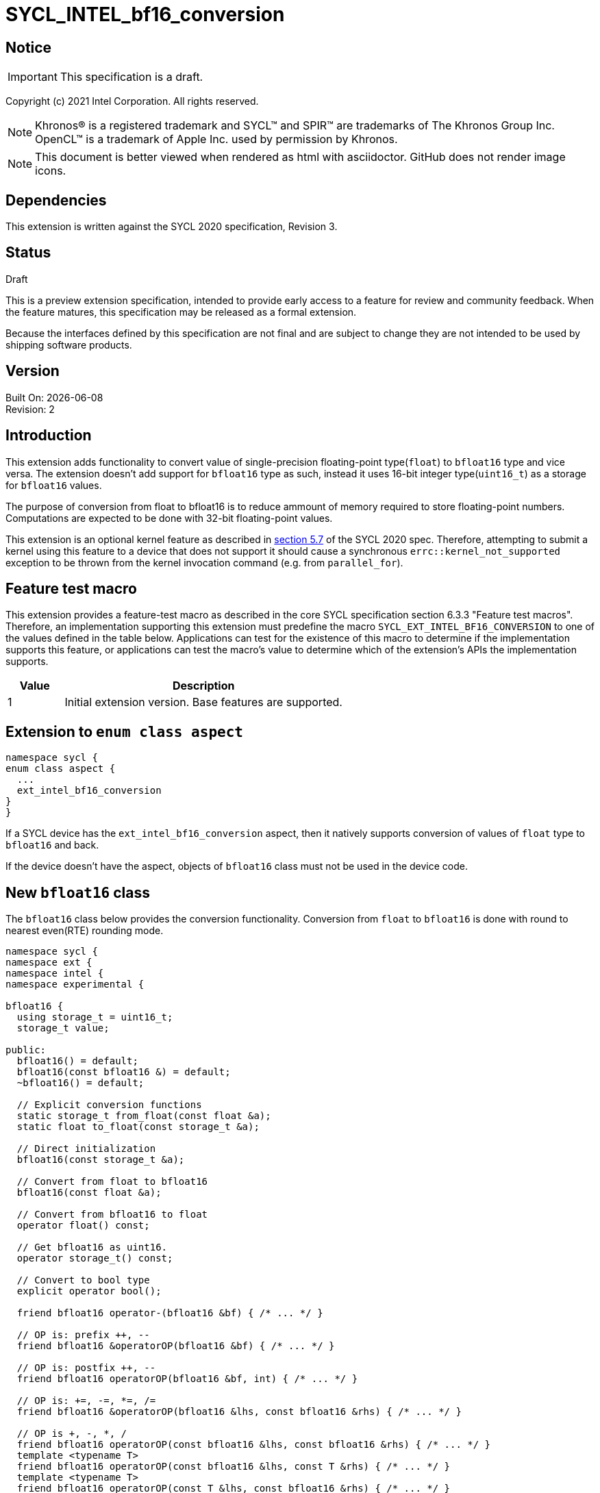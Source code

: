 = SYCL_INTEL_bf16_conversion

:source-highlighter: coderay
:coderay-linenums-mode: table

// This section needs to be after the document title.
:doctype: book
:toc2:
:toc: left
:encoding: utf-8
:lang: en

:blank: pass:[ +]

// Set the default source code type in this document to C++,
// for syntax highlighting purposes.  This is needed because
// docbook uses c++ and html5 uses cpp.
:language: {basebackend@docbook:c++:cpp}

// This is necessary for asciidoc, but not for asciidoctor
:cpp: C++

== Notice

IMPORTANT: This specification is a draft.

Copyright (c) 2021 Intel Corporation. All rights reserved.

NOTE: Khronos(R) is a registered trademark and SYCL(TM) and SPIR(TM) are
trademarks of The Khronos Group Inc.  OpenCL(TM) is a trademark of Apple Inc.
used by permission by Khronos.

NOTE: This document is better viewed when rendered as html with asciidoctor.
GitHub does not render image icons.

== Dependencies

This extension is written against the SYCL 2020 specification, Revision 3.

== Status

Draft

This is a preview extension specification, intended to provide early access to
a feature for review and community feedback. When the feature matures, this
specification may be released as a formal extension.

Because the interfaces defined by this specification are not final and are
subject to change they are not intended to be used by shipping software
products.

== Version

Built On: {docdate} +
Revision: 2

== Introduction

This extension adds functionality to convert value of single-precision
floating-point type(`float`) to `bfloat16` type and vice versa. The extension
doesn't add support for `bfloat16` type as such, instead it uses 16-bit integer
type(`uint16_t`) as a storage for `bfloat16` values.

The purpose of conversion from float to bfloat16 is to reduce ammount of memory
required to store floating-point numbers. Computations are expected to be done with
32-bit floating-point values.

This extension is an optional kernel feature as described in
https://www.khronos.org/registry/SYCL/specs/sycl-2020/html/sycl-2020.html#sec:optional-kernel-features[section 5.7]
of the SYCL 2020 spec. Therefore, attempting to submit a kernel using this
feature to a device that does not support it should cause a synchronous
`errc::kernel_not_supported` exception to be thrown from the kernel invocation
command (e.g. from `parallel_for`).

== Feature test macro

This extension provides a feature-test macro as described in the core SYCL
specification section 6.3.3 "Feature test macros". Therefore, an implementation
supporting this extension must predefine the macro
`SYCL_EXT_INTEL_BF16_CONVERSION` to one of the values defined in the table
below. Applications can test for the existence of this macro to determine if
the implementation supports this feature, or applications can test the macro’s
 value to determine which of the extension’s APIs the implementation supports.

[%header,cols="1,5"]
|===
|Value |Description
|1     |Initial extension version. Base features are supported.
|===

== Extension to `enum class aspect`

[source]
----
namespace sycl {
enum class aspect {
  ...
  ext_intel_bf16_conversion
}
}
----

If a SYCL device has the `ext_intel_bf16_conversion` aspect, then it natively
supports conversion of values of `float` type to `bfloat16` and back.

If the device doesn't have the aspect, objects of `bfloat16` class must not be
used in the device code.

== New `bfloat16` class

The `bfloat16` class below provides the conversion functionality. Conversion
from `float` to `bfloat16` is done with round to nearest even(RTE) rounding
mode.

[source]
----
namespace sycl {
namespace ext {
namespace intel {
namespace experimental {

bfloat16 {
  using storage_t = uint16_t;
  storage_t value;

public:
  bfloat16() = default;
  bfloat16(const bfloat16 &) = default;
  ~bfloat16() = default;

  // Explicit conversion functions
  static storage_t from_float(const float &a);
  static float to_float(const storage_t &a);

  // Direct initialization
  bfloat16(const storage_t &a);

  // Convert from float to bfloat16
  bfloat16(const float &a);

  // Convert from bfloat16 to float
  operator float() const;

  // Get bfloat16 as uint16.
  operator storage_t() const;

  // Convert to bool type
  explicit operator bool();

  friend bfloat16 operator-(bfloat16 &bf) { /* ... */ }

  // OP is: prefix ++, --
  friend bfloat16 &operatorOP(bfloat16 &bf) { /* ... */ }

  // OP is: postfix ++, --
  friend bfloat16 operatorOP(bfloat16 &bf, int) { /* ... */ }

  // OP is: +=, -=, *=, /=
  friend bfloat16 &operatorOP(bfloat16 &lhs, const bfloat16 &rhs) { /* ... */ }

  // OP is +, -, *, /
  friend bfloat16 operatorOP(const bfloat16 &lhs, const bfloat16 &rhs) { /* ... */ }
  template <typename T>
  friend bfloat16 operatorOP(const bfloat16 &lhs, const T &rhs) { /* ... */ }
  template <typename T>
  friend bfloat16 operatorOP(const T &lhs, const bfloat16 &rhs) { /* ... */ }

  // OP is ==,!=, <, >, <=, >=
  friend bool operatorOP(const bfloat16 &lhs, const bfloat16 &rhs) { /* ... */ }
  template <typename T>
  friend bool operatorOP(const bfloat16 &lhs, const T &rhs) { /* ... */ }
  template <typename T>
  friend bool operatorOP(const T &lhs, const bfloat16 &rhs) { /* ... */ }
};

} // namespace experimental
} // namespace intel
} // namespace ext
} // namespace sycl
----

Table 1. Member functions of `bfloat16` class.
|===
| Member Function | Description

|  `static storage_t from_float(const float &a);`
|  Explicitly convert from `float` to `bfloat16`.

|  `static float to_float(const storage_t &a);`
|  Interpret `a` as `bfloat16` and explicitly convert it to `float`.

| `bfloat16(const storage_t& a);`
| Initialize with an integer value which is interpreted as a `bfloat16` type.

| `bfloat16(const float& a);`
| Construct `bfloat16` from `float`. Converts `float` to `bfloat16`.

| `operator float() const;`
|  Return `bfloat16` value converted to `float`.

| `operator storage_t() const;`
| Return `uint16_t` value, whose bits represent `bfloat16` value.

| `explicit operator bool() { /* ... */ }`
| Convert `bfloat16` to `bool` type. Return `false` if the value equals to
  zero, return `true` otherwise.

| `friend bfloat16 operator-(bfloat16 &bf) { /* ... */ }`
| Construct new instance of `bfloat16` class with negated value of the `bf`.

| `friend bfloat16 &operatorOP(bfloat16 &bf) { /* ... */ }`
| Perform an in-place `OP` prefix arithmetic operation on the `bf`,
  assigning the result to the `bf` and return the `bf`.

  OP is: `++, --`

| `friend bfloat16 operatorOP(bfloat16 &bf, int) { /* ... */ }`
| Perform an in-place `OP` postfix arithmetic operation on `bf`, assigning
  the result to the `bf` and return a copy of `bf` before the operation is
  performed.

  OP is: `++, --`

| `friend bfloat16 operatorOP(const bfloat16 &lhs, const bfloat16 &rhs) { /* ... */ }`
| Perform an in-place `OP` arithmetic operation between the `lhs` and the `rhs`
  and return the `lhs`.

  OP is: `+=, -=, *=, /=`

| `friend type operatorOP(const bfloat16 &lhs, const bfloat16 &rhs) { /* ... */ }`
| Construct a new instance of the `bfloat16` class with the value of the new
  `bfloat16` instance being the result of an OP arithmetic operation between
  the `lhs` `bfloat16` and `rhs` `bfloat16` values.

  OP is `+, -, *, /`

| `template <typename T>
  friend bfloat16 operatorOP(const bfloat16 &lhs, const T &rhs) { /* ... */ }`
| Construct a new instance of the `bfloat16` class with the value of the new
  `bfloat16` instance being the result of an OP arithmetic operation between
  the `lhs` `bfloat16` value and `rhs` of template type `T`. Type `T` must be
  convertible to `float`.

  OP is `+, -, *, /`

| `template <typename T>
  friend bfloat16 operatorOP(const T &lhs, const bfloat16 &rhs) { /* ... */ }`
| Construct a new instance of the `bfloat16` class with the value of the new
  `bfloat16` instance being the result of an OP arithmetic operation between
  the `lhs` of template type `T` and `rhs` `bfloat16` value. Type `T` must be
  convertible to `float`.

  OP is `+, -, *, /`

| `friend bool operatorOP(const bfloat16 &lhs, const bfloat16 &rhs) { /* ... */ }`
| Perform comparison operation OP between `lhs` `bfloat16` and `rhs` `bfloat16`
  values and return the result as a boolean value.

OP is `==, !=, <, >, <=, >=`

| `template <typename T>
  friend bool operatorOP(const bfloat16 &lhs, const T &rhs) { /* ... */ }`
| Perform comparison operation OP between `lhs` `bfloat16` and `rhs` of
  template type `T` and return the result as a boolean value. Type `T` must be
  convertible to `float`.

OP is `==, !=, <, >, <=, >=`

| `template <typename T>
  friend bool operatorOP(const T &lhs, const bfloat16 &rhs) { /* ... */ }`
| Perform comparison operation OP between `lhs` of template type `T` and `rhs`
  `bfloat16` value and return the result as a boolean value. Type `T` must be
  convertible to `float`.

OP is `==, !=, <, >, <=, >=`
|===

== Example

[source]
----
#include <sycl/sycl.hpp>
#include <sycl/ext/intel/experimental/bfloat16.hpp>

using sycl::ext::intel::experimental::bfloat16;

bfloat16 operator+(const bfloat16 &lhs, const bfloat16 &rhs) {
  return static_cast<float>(lhs) + static_cast<float>(rhs);
}

float foo(float a, float b) {
  // Convert from float to bfloat16.
  bfloat16 A {a};
  bfloat16 B {b};

  // Convert A and B from bfloat16 to float, do addition on floating-pointer
  // numbers, then convert the result to bfloat16 and store it in C.
  bfloat16 C = A + B;

  // Return the result converted from bfloat16 to float.
  return C;
}

int main (int argc, char *argv[]) {
  float data[3] = {7.0, 8.1, 0.0};
  sycl::device dev;
  sycl::queue deviceQueue{dev};
  sycl::buffer<float, 1> buf {data, sycl::range<1> {3}};

  if (dev.has(sycl::aspect::ext_intel_bf16_conversion)) {
    deviceQueue.submit ([&] (sycl::handler& cgh) {
      auto numbers = buf.get_access<sycl::access::mode::read_write> (cgh);
      cgh.single_task<class simple_kernel> ([=] () {
        numbers[2] = foo(numbers[0], numbers[1]);
      });
    });
  }
  return 0;
}
----

== Issues

None.

== Revision History

[cols="5,15,15,70"]
[grid="rows"]
[options="header"]
|========================================
|Rev|Date|Author|Changes
|1|2021-08-02|Alexey Sotkin |Initial public working draft
|2|2021-08-17|Alexey Sotkin |Add explicit conversion functions +
                             Add operator overloadings +
                             Apply code review suggestions
|========================================
